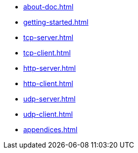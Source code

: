 * xref:about-doc.adoc[]
* xref:getting-started.adoc[]
* xref:tcp-server.adoc[]
* xref:tcp-client.adoc[]
* xref:http-server.adoc[]
* xref:http-client.adoc[]
* xref:udp-server.adoc[]
* xref:udp-client.adoc[]
* xref:appendices.adoc[]
